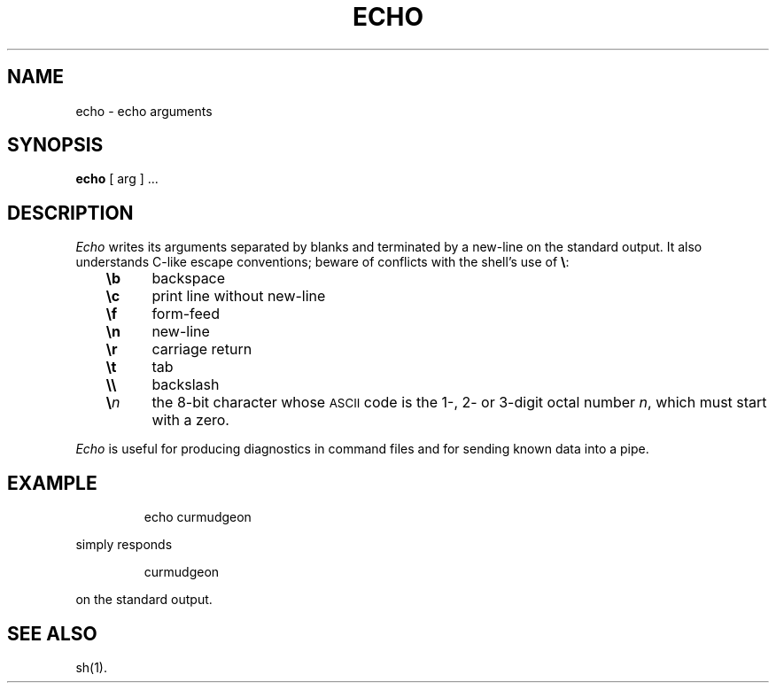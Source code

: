 '\"macro stdmacro
.TH ECHO 1
.SH NAME
echo \- echo arguments 
.SH SYNOPSIS
.B echo
[ arg ] ...
.SH DESCRIPTION
.I Echo\^
writes its arguments separated by blanks and terminated by
a new-line on the standard output.
It also
understands C-like escape conventions;
beware of conflicts with the shell's use of \f3\e\fP:
.PP
.RS .3i
.PD 0
.TP \w'\f3\en\ \ \ 'u
.B \eb
backspace
.TP
.B \ec
print line without new-line
.TP
.B \ef
form-feed
.TP
.B \en
new-line
.TP
.B \er
carriage return
.TP
.B \et
tab
.TP
.B \e\e
backslash
.TP
.BI \e n\^
the 8-bit character whose \s-1ASCII\s0 code is
the 1-, 2- or 3-digit octal number
.IR n ,
which must start with a zero.
.RE
.PD
.PP
.I Echo\^
is useful for producing diagnostics in command files
and for sending known data into a pipe.
.SH EXAMPLE
.IP
echo curmudgeon
.PP
simply responds
.IP
curmudgeon
.PP
on the standard output.
.SH SEE ALSO
sh(1).
.\"	@(#)echo.1	5.1 of 10/27/83

